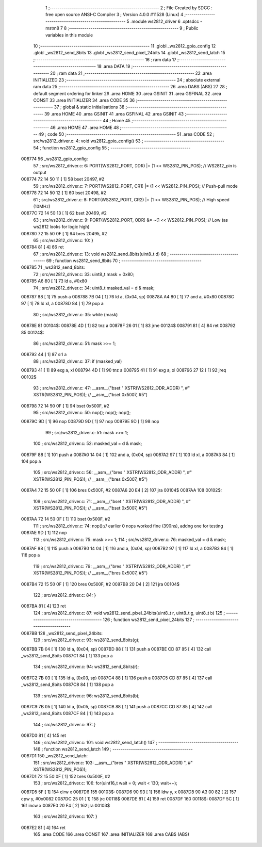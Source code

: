                                       1 ;--------------------------------------------------------
                                      2 ; File Created by SDCC : free open source ANSI-C Compiler
                                      3 ; Version 4.0.0 #11528 (Linux)
                                      4 ;--------------------------------------------------------
                                      5 	.module ws2812_driver
                                      6 	.optsdcc -mstm8
                                      7 	
                                      8 ;--------------------------------------------------------
                                      9 ; Public variables in this module
                                     10 ;--------------------------------------------------------
                                     11 	.globl _ws2812_gpio_config
                                     12 	.globl _ws2812_send_8bits
                                     13 	.globl _ws2812_send_pixel_24bits
                                     14 	.globl _ws2812_send_latch
                                     15 ;--------------------------------------------------------
                                     16 ; ram data
                                     17 ;--------------------------------------------------------
                                     18 	.area DATA
                                     19 ;--------------------------------------------------------
                                     20 ; ram data
                                     21 ;--------------------------------------------------------
                                     22 	.area INITIALIZED
                                     23 ;--------------------------------------------------------
                                     24 ; absolute external ram data
                                     25 ;--------------------------------------------------------
                                     26 	.area DABS (ABS)
                                     27 
                                     28 ; default segment ordering for linker
                                     29 	.area HOME
                                     30 	.area GSINIT
                                     31 	.area GSFINAL
                                     32 	.area CONST
                                     33 	.area INITIALIZER
                                     34 	.area CODE
                                     35 
                                     36 ;--------------------------------------------------------
                                     37 ; global & static initialisations
                                     38 ;--------------------------------------------------------
                                     39 	.area HOME
                                     40 	.area GSINIT
                                     41 	.area GSFINAL
                                     42 	.area GSINIT
                                     43 ;--------------------------------------------------------
                                     44 ; Home
                                     45 ;--------------------------------------------------------
                                     46 	.area HOME
                                     47 	.area HOME
                                     48 ;--------------------------------------------------------
                                     49 ; code
                                     50 ;--------------------------------------------------------
                                     51 	.area CODE
                                     52 ;	src/ws2812_driver.c: 4: void ws2812_gpio_config()
                                     53 ;	-----------------------------------------
                                     54 ;	 function ws2812_gpio_config
                                     55 ;	-----------------------------------------
      008774                         56 _ws2812_gpio_config:
                                     57 ;	src/ws2812_driver.c: 6: PORT(WS2812_PORT, DDR) |= (1 << WS2812_PIN_POS); // WS2812_pin is output
      008774 72 14 50 11      [ 1]   58 	bset	20497, #2
                                     59 ;	src/ws2812_driver.c: 7: PORT(WS2812_PORT, CR1) |= (1 << WS2812_PIN_POS); // Push-pull mode  
      008778 72 14 50 12      [ 1]   60 	bset	20498, #2
                                     61 ;	src/ws2812_driver.c: 8: PORT(WS2812_PORT, CR2) |= (1 << WS2812_PIN_POS); // High speed (10MHz)
      00877C 72 14 50 13      [ 1]   62 	bset	20499, #2
                                     63 ;	src/ws2812_driver.c: 9: PORT(WS2812_PORT, ODR) &= ~(1 << WS2812_PIN_POS); // Low (as ws2812 looks for logic high)
      008780 72 15 50 0F      [ 1]   64 	bres	20495, #2
                                     65 ;	src/ws2812_driver.c: 10: }
      008784 81               [ 4]   66 	ret
                                     67 ;	src/ws2812_driver.c: 13: void ws2812_send_8bits(uint8_t d)
                                     68 ;	-----------------------------------------
                                     69 ;	 function ws2812_send_8bits
                                     70 ;	-----------------------------------------
      008785                         71 _ws2812_send_8bits:
                                     72 ;	src/ws2812_driver.c: 33: uint8_t mask = 0x80;
      008785 A6 80            [ 1]   73 	ld	a, #0x80
                                     74 ;	src/ws2812_driver.c: 34: uint8_t masked_val = d & mask;
      008787 88               [ 1]   75 	push	a
      008788 7B 04            [ 1]   76 	ld	a, (0x04, sp)
      00878A A4 80            [ 1]   77 	and	a, #0x80
      00878C 97               [ 1]   78 	ld	xl, a
      00878D 84               [ 1]   79 	pop	a
                                     80 ;	src/ws2812_driver.c: 35: while (mask) 
      00878E                         81 00104$:
      00878E 4D               [ 1]   82 	tnz	a
      00878F 26 01            [ 1]   83 	jrne	00124$
      008791 81               [ 4]   84 	ret
      008792                         85 00124$:
                                     86 ;	src/ws2812_driver.c: 51: mask >>= 1;
      008792 44               [ 1]   87 	srl	a
                                     88 ;	src/ws2812_driver.c: 37: if (masked_val) 
      008793 41               [ 1]   89 	exg	a, xl
      008794 4D               [ 1]   90 	tnz	a
      008795 41               [ 1]   91 	exg	a, xl
      008796 27 12            [ 1]   92 	jreq	00102$
                                     93 ;	src/ws2812_driver.c: 47: __asm__("bset " XSTR(WS2812_ODR_ADDR) ", #" XSTR(WS2812_PIN_POS)); // __asm__("bset 0x5007, #5")
      008798 72 14 50 0F      [ 1]   94 	bset	0x500F, #2
                                     95 ;	src/ws2812_driver.c: 50: nop(); nop(); nop();
      00879C 9D               [ 1]   96 	nop
      00879D 9D               [ 1]   97 	nop
      00879E 9D               [ 1]   98 	nop
                                     99 ;	src/ws2812_driver.c: 51: mask >>= 1;
                                    100 ;	src/ws2812_driver.c: 52: masked_val = d & mask;
      00879F 88               [ 1]  101 	push	a
      0087A0 14 04            [ 1]  102 	and	a, (0x04, sp)
      0087A2 97               [ 1]  103 	ld	xl, a
      0087A3 84               [ 1]  104 	pop	a
                                    105 ;	src/ws2812_driver.c: 56: __asm__("bres " XSTR(WS2812_ODR_ADDR) ", #" XSTR(WS2812_PIN_POS)); // __asm__("bres 0x5007, #5")
      0087A4 72 15 50 0F      [ 1]  106 	bres	0x500F, #2
      0087A8 20 E4            [ 2]  107 	jra	00104$
      0087AA                        108 00102$:
                                    109 ;	src/ws2812_driver.c: 71: __asm__("bset " XSTR(WS2812_ODR_ADDR) ", #" XSTR(WS2812_PIN_POS)); // __asm__("bset 0x5007, #5")
      0087AA 72 14 50 0F      [ 1]  110 	bset	0x500F, #2
                                    111 ;	src/ws2812_driver.c: 74: nop();// earlier 0 nops worked fine (390ns), addng one for testing
      0087AE 9D               [ 1]  112 	nop
                                    113 ;	src/ws2812_driver.c: 75: mask >>= 1;
                                    114 ;	src/ws2812_driver.c: 76: masked_val = d & mask;
      0087AF 88               [ 1]  115 	push	a
      0087B0 14 04            [ 1]  116 	and	a, (0x04, sp)
      0087B2 97               [ 1]  117 	ld	xl, a
      0087B3 84               [ 1]  118 	pop	a
                                    119 ;	src/ws2812_driver.c: 79: __asm__("bres " XSTR(WS2812_ODR_ADDR) ", #" XSTR(WS2812_PIN_POS)); // __asm__("bres 0x5007, #5")
      0087B4 72 15 50 0F      [ 1]  120 	bres	0x500F, #2
      0087B8 20 D4            [ 2]  121 	jra	00104$
                                    122 ;	src/ws2812_driver.c: 84: }
      0087BA 81               [ 4]  123 	ret
                                    124 ;	src/ws2812_driver.c: 87: void ws2812_send_pixel_24bits(uint8_t r, uint8_t g, uint8_t b)
                                    125 ;	-----------------------------------------
                                    126 ;	 function ws2812_send_pixel_24bits
                                    127 ;	-----------------------------------------
      0087BB                        128 _ws2812_send_pixel_24bits:
                                    129 ;	src/ws2812_driver.c: 93: ws2812_send_8bits(g);
      0087BB 7B 04            [ 1]  130 	ld	a, (0x04, sp)
      0087BD 88               [ 1]  131 	push	a
      0087BE CD 87 85         [ 4]  132 	call	_ws2812_send_8bits
      0087C1 84               [ 1]  133 	pop	a
                                    134 ;	src/ws2812_driver.c: 94: ws2812_send_8bits(r);
      0087C2 7B 03            [ 1]  135 	ld	a, (0x03, sp)
      0087C4 88               [ 1]  136 	push	a
      0087C5 CD 87 85         [ 4]  137 	call	_ws2812_send_8bits
      0087C8 84               [ 1]  138 	pop	a
                                    139 ;	src/ws2812_driver.c: 96: ws2812_send_8bits(b);
      0087C9 7B 05            [ 1]  140 	ld	a, (0x05, sp)
      0087CB 88               [ 1]  141 	push	a
      0087CC CD 87 85         [ 4]  142 	call	_ws2812_send_8bits
      0087CF 84               [ 1]  143 	pop	a
                                    144 ;	src/ws2812_driver.c: 97: }
      0087D0 81               [ 4]  145 	ret
                                    146 ;	src/ws2812_driver.c: 101: void ws2812_send_latch()
                                    147 ;	-----------------------------------------
                                    148 ;	 function ws2812_send_latch
                                    149 ;	-----------------------------------------
      0087D1                        150 _ws2812_send_latch:
                                    151 ;	src/ws2812_driver.c: 103: __asm__("bres " XSTR(WS2812_ODR_ADDR) ", #" XSTR(WS2812_PIN_POS));
      0087D1 72 15 50 0F      [ 1]  152 	bres	0x500F, #2
                                    153 ;	src/ws2812_driver.c: 106: for(uint16_t wait = 0; wait < 130; wait++);
      0087D5 5F               [ 1]  154 	clrw	x
      0087D6                        155 00103$:
      0087D6 90 93            [ 1]  156 	ldw	y, x
      0087D8 90 A3 00 82      [ 2]  157 	cpw	y, #0x0082
      0087DC 25 01            [ 1]  158 	jrc	00118$
      0087DE 81               [ 4]  159 	ret
      0087DF                        160 00118$:
      0087DF 5C               [ 1]  161 	incw	x
      0087E0 20 F4            [ 2]  162 	jra	00103$
                                    163 ;	src/ws2812_driver.c: 107: }
      0087E2 81               [ 4]  164 	ret
                                    165 	.area CODE
                                    166 	.area CONST
                                    167 	.area INITIALIZER
                                    168 	.area CABS (ABS)
